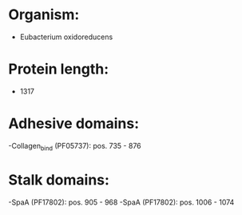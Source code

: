 * Organism:
- Eubacterium oxidoreducens
* Protein length:
- 1317
* Adhesive domains:
-Collagen_bind (PF05737): pos. 735 - 876
* Stalk domains:
-SpaA (PF17802): pos. 905 - 968
-SpaA (PF17802): pos. 1006 - 1074


